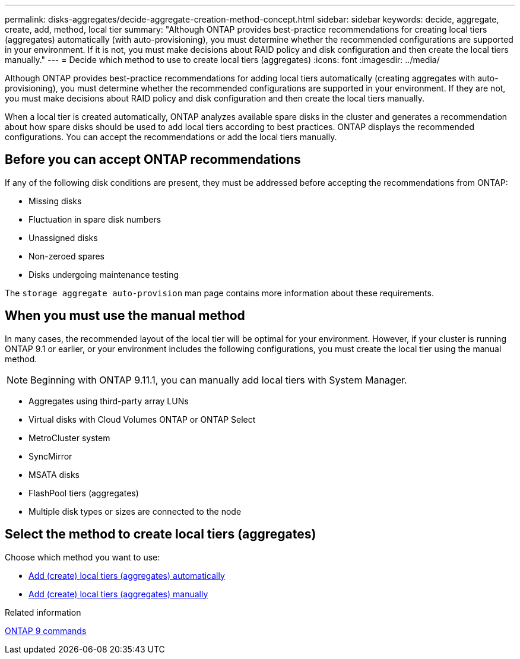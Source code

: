 ---
permalink: disks-aggregates/decide-aggregate-creation-method-concept.html
sidebar: sidebar
keywords: decide, aggregate, create, add, method, local tier
summary: "Although ONTAP provides best-practice recommendations for creating local tiers (aggregates) automatically (with auto-provisioning), you must determine whether the recommended configurations are supported in your environment. If it is not, you must make decisions about RAID policy and disk configuration and then create the local tiers manually."
---
= Decide which method to use to create local tiers (aggregates)
:icons: font
:imagesdir: ../media/

[.lead]
Although ONTAP provides best-practice recommendations for adding local tiers automatically (creating aggregates with auto-provisioning), you must determine whether the recommended configurations are supported in your environment. If they are not, you must make decisions about RAID policy and disk configuration and then create the local tiers manually.

When a local tier is created automatically, ONTAP analyzes available spare disks in the cluster and generates a recommendation about how spare disks should be used to add local tiers according to best practices. ONTAP displays the recommended configurations.  You can accept the recommendations or add the local tiers manually.

== Before you can accept ONTAP recommendations

If any of the following disk conditions are present, they must be addressed before accepting the recommendations from ONTAP:

* Missing disks
* Fluctuation in spare disk numbers
* Unassigned disks
* Non-zeroed spares
* Disks undergoing maintenance testing

The `storage aggregate auto-provision` man page contains more information about these requirements.

== When you must use the manual method

In many cases, the recommended layout of the local tier will be optimal for your environment. However, if your cluster is running ONTAP 9.1 or earlier, or your environment includes the following configurations, you must create the local tier using the manual method.

NOTE: Beginning with ONTAP 9.11.1, you can manually add local tiers with System Manager.

* Aggregates using third-party array LUNs
* Virtual disks with Cloud Volumes ONTAP or ONTAP Select
* MetroCluster system
* SyncMirror
* MSATA disks
* FlashPool tiers (aggregates)
* Multiple disk types or sizes are connected to the node

== Select the method to create local tiers (aggregates)

Choose which method you want to use:

* link:create-aggregates-auto-provision-task.html[Add (create) local tiers (aggregates) automatically]

* link:create-aggregates-manual-task.html[Add (create) local tiers (aggregates) manually]

.Related information

http://docs.netapp.com/ontap-9/topic/com.netapp.doc.dot-cm-cmpr/GUID-5CB10C70-AC11-41C0-8C16-B4D0DF916E9B.html[ONTAP 9 commands^]

// 10 MAY 2022, IDR-529, restructuring
